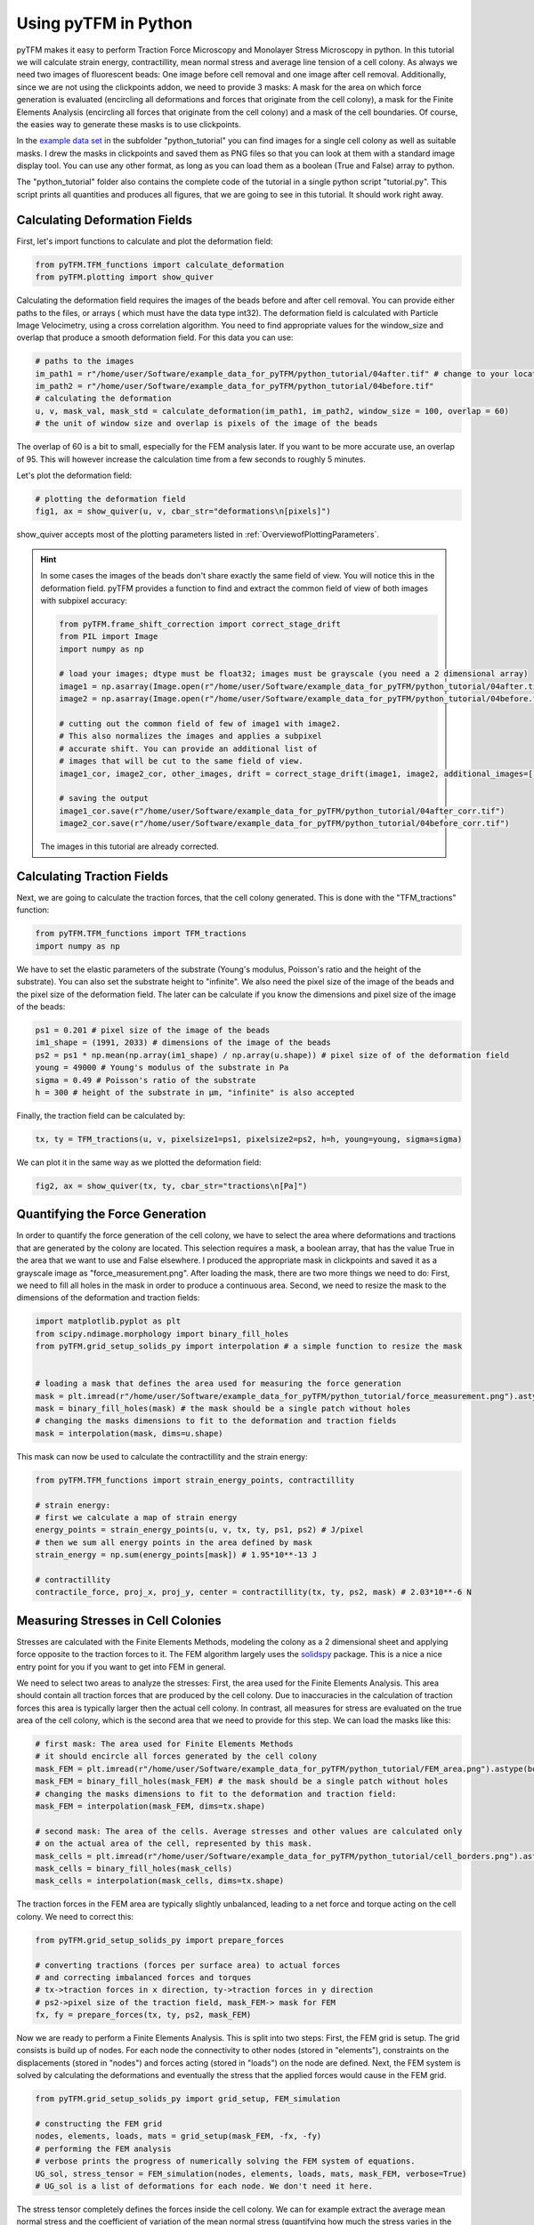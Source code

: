 Using pyTFM in Python
=========================

.. TODO: make a wiki

pyTFM makes it easy to perform Traction Force Microscopy and Monolayer Stress Microscopy in python. In this
tutorial we will calculate strain energy, contractillity, mean normal stress and average line tension of a cell
colony. As always we need two images of fluorescent beads: One image before cell removal and one image after cell removal.
Additionally, since we are not using the clickpoints addon, we need to provide 3 masks:
A mask for the area on which force generation is evaluated (encircling all deformations and forces that originate from the
cell colony), a mask for the Finite Elements Analysis (encircling all forces that originate from the cell colony) and
a mask of the cell boundaries. Of course, the easies way to generate these masks is to use clickpoints.

In the `example data set <https://github.com/fabrylab/example_data_for_pyTFM/archive/master.zip>`__ in the subfolder
"python_tutorial" you can find images for a single cell colony as well as suitable masks. I drew the masks
in clickpoints and saved them as PNG files so that you can look at them with a standard image display tool.
You can use any other format, as long as you can load them as a boolean (True and False) array to python.

The "python_tutorial" folder also contains the complete code of the tutorial in a single python script "tutorial.py".
This script prints all quantities and produces all figures, that we are going to see in
this tutorial. It should work right away.

Calculating Deformation Fields
----------------------------------

First, let's import functions to calculate and plot the deformation field:

.. code-block:: python

    from pyTFM.TFM_functions import calculate_deformation
    from pyTFM.plotting import show_quiver

Calculating the deformation field requires the images of the beads before and after cell removal.
You can provide either paths to the files, or arrays ( which must have the data type int32). The deformation field
is calculated with Particle Image Velocimetry, using a cross correlation algorithm. You need to
find appropriate values for the window_size and overlap that produce a smooth deformation field.
For this data you can use:


.. TODO .. explain somewhere how to choose piv windowsize


.. code-block:: python

    # paths to the images
    im_path1 = r"/home/user/Software/example_data_for_pyTFM/python_tutorial/04after.tif" # change to your location
    im_path2 = r"/home/user/Software/example_data_for_pyTFM/python_tutorial/04before.tif"
    # calculating the deformation
    u, v, mask_val, mask_std = calculate_deformation(im_path1, im_path2, window_size = 100, overlap = 60)
    # the unit of window size and overlap is pixels of the image of the beads

The overlap of 60 is a bit to small, especially for the FEM analysis later. If you want to be more accurate
use, an overlap of 95. This will however increase the calculation time from a few seconds to roughly 5 minutes.

Let's plot the deformation field:

.. code-block:: python

    # plotting the deformation field
    fig1, ax = show_quiver(u, v, cbar_str="deformations\n[pixels]")

show_quiver accepts most of the plotting parameters listed in :ref:`OverviewofPlottingParameters`.

.. hint::
    In some cases the images of the beads don't share exactly the same field of view. You will notice this
    in the deformation field. pyTFM provides a function to find and extract the common field of view of both images
    with subpixel accuracy:

    .. code-block:: python

        from pyTFM.frame_shift_correction import correct_stage_drift
        from PIL import Image
        import numpy as np

        # load your images; dtype must be float32; images must be grayscale (you need a 2 dimensional array)
        image1 = np.asarray(Image.open(r"/home/user/Software/example_data_for_pyTFM/python_tutorial/04after.tif"))
        image2 = np.asarray(Image.open(r"/home/user/Software/example_data_for_pyTFM/python_tutorial/04before.tif"))

        # cutting out the common field of few of image1 with image2.
        # This also normalizes the images and applies a subpixel
        # accurate shift. You can provide an additional list of
        # images that will be cut to the same field of view.
        image1_cor, image2_cor, other_images, drift = correct_stage_drift(image1, image2, additional_images=[])

        # saving the output
        image1_cor.save(r"/home/user/Software/example_data_for_pyTFM/python_tutorial/04after_corr.tif")
        image2_cor.save(r"/home/user/Software/example_data_for_pyTFM/python_tutorial/04before_corr.tif")

    The images in this tutorial are already corrected.

Calculating Traction Fields
----------------------------------

Next, we are going to calculate the traction forces, that the cell colony generated.
This is done with the "TFM_tractions" function:

.. code-block:: python

    from pyTFM.TFM_functions import TFM_tractions
    import numpy as np

We have to set the elastic parameters of the substrate (Young's modulus, Poisson's ratio and
the height of the substrate). You can also set the substrate height to "infinite".
We also need the pixel size of the image of the beads and the pixel size of the deformation field. The later
can be calculate if you know the dimensions and pixel size of the image of the beads:

.. code-block:: python

    ps1 = 0.201 # pixel size of the image of the beads
    im1_shape = (1991, 2033) # dimensions of the image of the beads
    ps2 = ps1 * np.mean(np.array(im1_shape) / np.array(u.shape)) # pixel size of of the deformation field
    young = 49000 # Young's modulus of the substrate in Pa
    sigma = 0.49 # Poisson's ratio of the substrate
    h = 300 # height of the substrate in µm, "infinite" is also accepted

Finally, the traction field can be calculated by:

.. code-block:: python

    tx, ty = TFM_tractions(u, v, pixelsize1=ps1, pixelsize2=ps2, h=h, young=young, sigma=sigma)

We can plot it in the same way as we plotted the deformation field:

.. code-block:: python

    fig2, ax = show_quiver(tx, ty, cbar_str="tractions\n[Pa]")


Quantifying the Force Generation
-------------------------------------

In order to quantify the force generation of the cell colony, we have to select the area where deformations
and tractions that are generated by the colony are located. This selection requires a mask, a boolean
array, that has the value True in the area that we want to use and False elsewhere. I produced the appropriate mask in clickpoints and
saved it as a grayscale image as "force_measurement.png". After loading the mask, there are two more things we need to do:
First, we need to fill all holes in the mask in order to produce a continuous area. Second, we need to resize the
mask to the dimensions of the deformation and traction fields:


.. code-block:: python

    import matplotlib.pyplot as plt
    from scipy.ndimage.morphology import binary_fill_holes
    from pyTFM.grid_setup_solids_py import interpolation # a simple function to resize the mask


    # loading a mask that defines the area used for measuring the force generation
    mask = plt.imread(r"/home/user/Software/example_data_for_pyTFM/python_tutorial/force_measurement.png").astype(bool)
    mask = binary_fill_holes(mask) # the mask should be a single patch without holes
    # changing the masks dimensions to fit to the deformation and traction fields
    mask = interpolation(mask, dims=u.shape)

This mask can now be used to calculate the contractillity and the strain energy:

.. code-block:: python

    from pyTFM.TFM_functions import strain_energy_points, contractillity

    # strain energy:
    # first we calculate a map of strain energy
    energy_points = strain_energy_points(u, v, tx, ty, ps1, ps2) # J/pixel
    # then we sum all energy points in the area defined by mask
    strain_energy = np.sum(energy_points[mask]) # 1.95*10**-13 J

    # contractillity
    contractile_force, proj_x, proj_y, center = contractillity(tx, ty, ps2, mask) # 2.03*10**-6 N



Measuring Stresses in Cell Colonies
-------------------------------------

Stresses are calculated with the Finite Elements Methods, modeling the colony as a 2 dimensional sheet and
applying force opposite to the traction forces to it. The FEM algorithm largely uses
the `solidspy <https://pypi.org/project/solidspy/>`_ package. This is a nice a nice entry point for you
if you want to get into FEM in general.

We need to select two areas to analyze the stresses: First, the area used for the Finite Elements Analysis.
This area should contain all traction
forces that are produced by the cell colony. Due to inaccuracies in the calculation of
traction forces this area is typically larger then the actual cell colony. In contrast, all measures for stress
are evaluated on the true area of the cell colony, which is the second area that we need
to provide for this step. We can load the masks like this:

.. code-block:: python

    # first mask: The area used for Finite Elements Methods
    # it should encircle all forces generated by the cell colony
    mask_FEM = plt.imread(r"/home/user/Software/example_data_for_pyTFM/python_tutorial/FEM_area.png").astype(bool)
    mask_FEM = binary_fill_holes(mask_FEM) # the mask should be a single patch without holes
    # changing the masks dimensions to fit to the deformation and traction field:
    mask_FEM = interpolation(mask_FEM, dims=tx.shape)

    # second mask: The area of the cells. Average stresses and other values are calculated only
    # on the actual area of the cell, represented by this mask.
    mask_cells = plt.imread(r"/home/user/Software/example_data_for_pyTFM/python_tutorial/cell_borders.png").astype(bool)
    mask_cells = binary_fill_holes(mask_cells)
    mask_cells = interpolation(mask_cells, dims=tx.shape)

The traction forces in the FEM area are typically slightly unbalanced, leading to a net force and torque acting on
the cell colony. We need to correct this:

.. code-block:: python

    from pyTFM.grid_setup_solids_py import prepare_forces

    # converting tractions (forces per surface area) to actual forces
    # and correcting imbalanced forces and torques
    # tx->traction forces in x direction, ty->traction forces in y direction
    # ps2->pixel size of the traction field, mask_FEM-> mask for FEM
    fx, fy = prepare_forces(tx, ty, ps2, mask_FEM)

Now we are ready to perform a Finite Elements Analysis. This is split into two steps:
First, the FEM grid is setup. The grid consists is build up of nodes. For each node
the connectivity to other nodes (stored in "elements"), constraints on the displacements (stored in "nodes")
and forces acting (stored in "loads") on the node are defined.
Next, the FEM system is solved by calculating the deformations and eventually the stress
that the applied forces would cause in the FEM grid.

.. code-block:: python

    from pyTFM.grid_setup_solids_py import grid_setup, FEM_simulation

    # constructing the FEM grid
    nodes, elements, loads, mats = grid_setup(mask_FEM, -fx, -fy)
    # performing the FEM analysis
    # verbose prints the progress of numerically solving the FEM system of equations.
    UG_sol, stress_tensor = FEM_simulation(nodes, elements, loads, mats, mask_FEM, verbose=True)
    # UG_sol is a list of deformations for each node. We don't need it here.

The stress tensor completely defines the forces inside the cell colony. We can for example extract the
average mean normal stress and the coefficient of variation of the mean normal stress
(quantifying how much the stress varies in the colony) from the stress tensor. We will use the mask "mask_cells" which
marks the actual area of the cell colony for these measurements.

.. code-block:: python

    # mean normal stress
    ms_map = ((stress_tensor[:, :, 0, 0] + stress_tensor[:, :, 1, 1]) / 2) / (ps2 * 10**-6)
    # average on the area of the cell colony.
    ms = np.mean(ms_map[mask_cells]) # 0.0044 N/m

    # coefficient of variation
    cv = np.nanstd(ms_map[mask_cells]) / np.abs(np.nanmean(ms_map[mask_cells])) # 0.35 no unit



Calculating the Line Tension
-------------------------------------


A particularly interesting question is what forces are transmitted across cell-cell boundaries.
This is quantified by the line tension. First, we need to load a mask marking all cell borders.
Note that this is the same mask that we used to get the area of the cell colony, only this time
we are not going to fill any holes or resize the mask.


 .. code-block:: python

    # loading a mask of the cell borders
    mask_borders = plt.imread(r"/home/user/Software/example_data_for_pyTFM/python_tutorial/cell_borders.png").astype(bool)

The cell-cell borders are stored in an object "borders", which among other things contains a spline interpolation of
each border, assigns each border to a cell and contains a list of borders located at the edge of the cell colony:

.. code-block:: python

    from pyTFM.grid_setup_solids_py import find_borders

    # identifying borders, counting cells, performing spline interpolation to smooth the borders
    borders = find_borders(mask_borders, tx.shape)
    # we can get the number of cells from the "borders" object
    n_cells = borders.n_cells

We can use the cell-cell borders together with the stress tensor to calculate the line tension.
The line tension is a force vector acting on a small slice of a cell border. We are going to
calculate the average length of this vector ("avg_line_tension") and the average normal
component of the line tension ("avg_normal_line_tension"):

.. code-block:: python

    from pyTFM.stress_functions import lineTension

    # calculating the line tension along the cell borders
    lt, min_v, max_v = lineTension(borders.lines_splines, borders.line_lengths, stress_tensor, pixel_length=ps2)
    # lt is a nested dictionary. The first key is the id of a cell border.
    # For each cell border the line tension vectors ("t_vecs"), the normal
    # and shear component of the line tension ("t_shear") and the normal
    # vectors of the cell border ("n_vecs") are calculated at a large number of points.

    # average norm of the line tension. Only borders not at colony edge are used
    lt_vecs = np.concatenate([lt[l_id]["t_vecs"] for l_id in lt.keys() if l_id not in borders.edge_lines])
    avg_line_tension = np.mean(np.linalg.norm(lt_vecs, axis=1)) # 0.00555 N/m

    # average normal component of the line tension
    lt_normal = np.concatenate([lt[l_id]["t_normal"] for l_id in lt.keys() if l_id not in borders.edge_lines])
    avg_normal_line_tension = np.mean(np.abs(lt_normal)) # 0.00552 N/m,
    # here you can see that almost all line tensions act perpendicular to the cell borders.

Finally let's produce a plot of the line tension:

.. code-block:: python

    from pyTFM.plotting import plot_continuous_boundary_stresses

    # plotting the line tension
    fig3, ax = plot_continuous_boundary_stresses([borders.inter_shape, borders.edge_lines, lt, min_v, max_v], cbar_style="outside")


